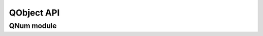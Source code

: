 QObject API
===========

.. kernel-doc:: include/qapi/qmp/qobject.h

QNum module
-----------

.. kernel-doc:: include/qapi/qmp/qnum.h

.. kernel-doc:: qobject/qnum.c
